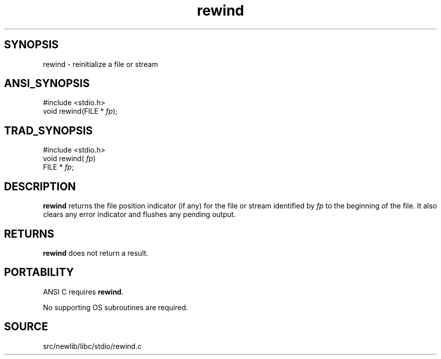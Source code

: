 .TH rewind 3 "" "" ""
.SH SYNOPSIS
rewind \- reinitialize a file or stream
.SH ANSI_SYNOPSIS
#include <stdio.h>
.br
void rewind(FILE *
.IR fp );
.br
.SH TRAD_SYNOPSIS
#include <stdio.h>
.br
void rewind(
.IR fp )
.br
FILE *
.IR fp ;
.br
.SH DESCRIPTION
.BR rewind 
returns the file position indicator (if any) for the file
or stream identified by 
.IR fp 
to the beginning of the file. It also
clears any error indicator and flushes any pending output.
.SH RETURNS
.BR rewind 
does not return a result.
.SH PORTABILITY
ANSI C requires 
.BR rewind .

No supporting OS subroutines are required.
.SH SOURCE
src/newlib/libc/stdio/rewind.c

